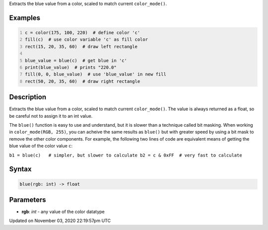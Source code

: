 .. title: blue()
.. slug: sketch_blue
.. date: 2020-11-03 22:19:57 UTC+00:00
.. tags:
.. category:
.. link:
.. description: py5 blue() documentation
.. type: text

Extracts the blue value from a color, scaled to match current ``color_mode()``.

Examples
========

.. raw:: html

    <div class="example-table">

.. raw:: html

    <div class="example-row"><div class="example-cell-image">

.. image:: /images/reference/Sketch_blue_0.png
    :alt: example picture for blue()

.. raw:: html

    </div><div class="example-cell-code">

.. code:: python
    :number-lines:

    c = color(175, 100, 220)  # define color 'c'
    fill(c)  # use color variable 'c' as fill color
    rect(15, 20, 35, 60)  # draw left rectangle

    blue_value = blue(c)  # get blue in 'c'
    print(blue_value)  # prints "220.0"
    fill(0, 0, blue_value)  # use 'blue_value' in new fill
    rect(50, 20, 35, 60)  # draw right rectangle

.. raw:: html

    </div></div>

.. raw:: html

    </div>

Description
===========

Extracts the blue value from a color, scaled to match current ``color_mode()``. The value is always returned as a float, so be careful not to assign it to an int value.

The ``blue()`` function is easy to use and understand, but it is slower than a technique called bit masking. When working in ``color_mode(RGB, 255)``, you can acheive the same results as ``blue()`` but with greater speed by using a bit mask to remove the other color components. For example, the following two lines of code are equivalent means of getting the blue value of the color value ``c``:

``b1 = blue(c)   # simpler, but slower to calculate
b2 = c & 0xFF  # very fast to calculate``

Syntax
======

.. code:: python

    blue(rgb: int) -> float

Parameters
==========

* **rgb**: `int` - any value of the color datatype


Updated on November 03, 2020 22:19:57pm UTC

